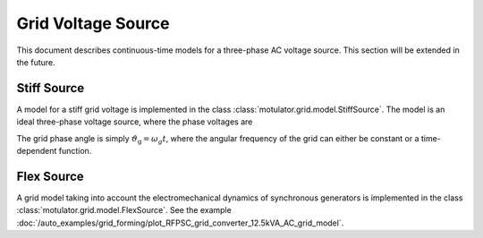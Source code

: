 Grid Voltage Source
===================

This document describes continuous-time models for a three-phase AC voltage source.
This section will be extended in the future.

Stiff Source
------------

A model for a stiff grid voltage is implemented in the class :class:`motulator.grid.model.StiffSource`.
The model is an ideal three-phase voltage source, where the phase voltages are

.. math::
    e_\mathrm{ga} &= \hat{e}_\mathrm{ga}\cos(\vartheta_\mathrm{g}) \\
    e_\mathrm{gb} &= \hat{e}_\mathrm{gb}\cos(\vartheta_\mathrm{g} - 2\pi/3) \\
    e_\mathrm{gc} &= \hat{e}_\mathrm{gc}\cos(\vartheta_\mathrm{g} - 4\pi/3)
    :label: grid_voltages

The grid phase angle is simply :math:`\vartheta_\mathrm{g} = \omega_g t`, where
the angular frequency of the grid can either be constant or a time-dependent function.

.. TODO: nonsymmetric faults

Flex Source
-----------

A grid model taking into account the electromechanical dynamics of synchronous
generators is implemented in the class :class:`motulator.grid.model.FlexSource`.
See the example :doc:`/auto_examples/grid_forming/plot_RFPSC_grid_converter_12.5kVA_AC_grid_model`.